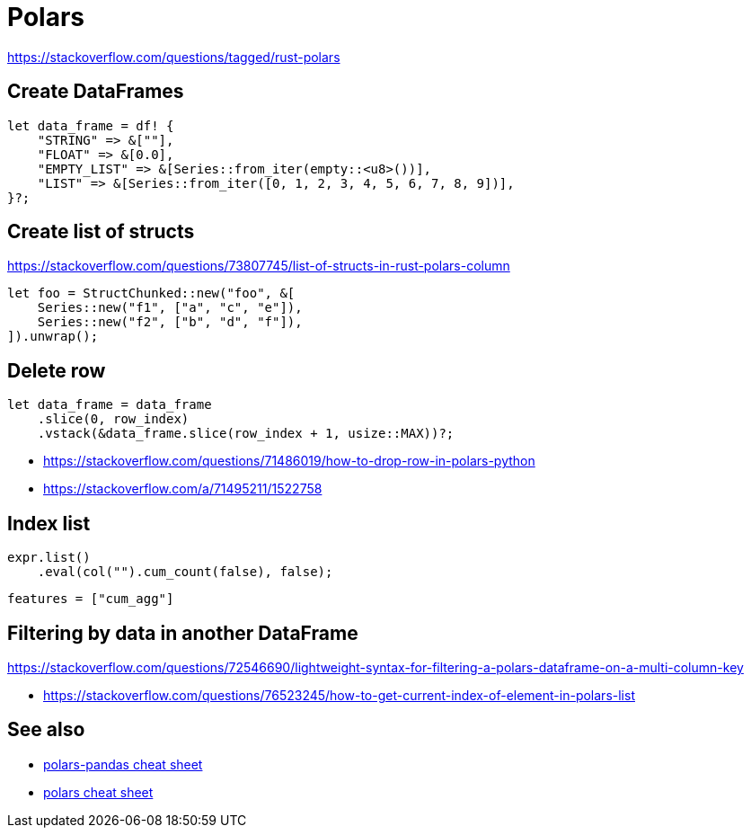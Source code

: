 = Polars

<https://stackoverflow.com/questions/tagged/rust-polars>

== Create DataFrames

[source, rust]
let data_frame = df! {
    "STRING" => &[""],
    "FLOAT" => &[0.0],
    "EMPTY_LIST" => &[Series::from_iter(empty::<u8>())],
    "LIST" => &[Series::from_iter([0, 1, 2, 3, 4, 5, 6, 7, 8, 9])],
}?;

== Create list of structs

<https://stackoverflow.com/questions/73807745/list-of-structs-in-rust-polars-column>

[source, rust]
let foo = StructChunked::new("foo", &[
    Series::new("f1", ["a", "c", "e"]),
    Series::new("f2", ["b", "d", "f"]),
]).unwrap();

== Delete row

[source, rust]
let data_frame = data_frame
    .slice(0, row_index)
    .vstack(&data_frame.slice(row_index + 1, usize::MAX))?;

* <https://stackoverflow.com/questions/71486019/how-to-drop-row-in-polars-python>
* <https://stackoverflow.com/a/71495211/1522758>

== Index list

[source, rust]
expr.list()
    .eval(col("").cum_count(false), false);

[source, toml]
features = ["cum_agg"]

== Filtering by data in another DataFrame

https://stackoverflow.com/questions/72546690/lightweight-syntax-for-filtering-a-polars-dataframe-on-a-multi-column-key

* <https://stackoverflow.com/questions/76523245/how-to-get-current-index-of-element-in-polars-list>

// link:https://stackoverflow.com/questions/73717556/how-to-swap-column-values-on-conditions-in-python-polars[Swap column values on conditions]
// link:https://github.com/pola-rs/polars/issues/15894[Expand List & Array to columns]

// link:https://github.com/pola-rs/polars/issues/16110[sort an array of structs]
// link:https://stackoverflow.com/questions/78440430/sorting-a-polars-liststruct-by-struct-value[Sorting a polars list[struct[]] by struct value]

== See also

* link:https://www.rhosignal.com/posts/polars-pandas-cheatsheet[polars-pandas cheat sheet]
* link:https://franzdiebold.github.io/polars-cheat-sheet/Polars_cheat_sheet.pdf[polars cheat sheet]